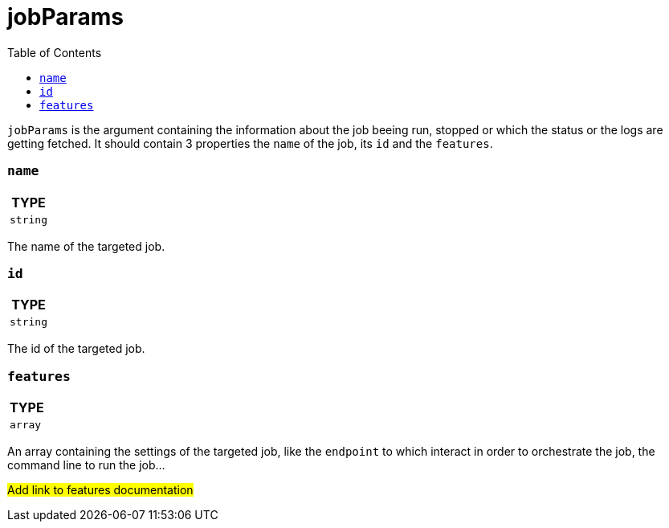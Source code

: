 = jobParams
:toc:

`jobParams` is the argument containing the information about the job beeing run, stopped or which the status or the logs are getting fetched.
It should contain 3 properties the `name` of the job, its `id` and the `features`.

=== `name`

|===
| TYPE

|`string`
|===

The name of the targeted job.

=== `id`

|===
| TYPE

|`string`
|===

The id of the targeted job.

=== `features`

|===
| TYPE

|`array`
|===

An array containing the settings of the targeted job, like the `endpoint` to which interact in order to orchestrate the job, the command line to run the job...

#Add link to features documentation#
